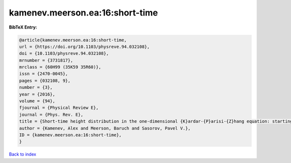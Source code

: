kamenev.meerson.ea:16:short-time
================================

.. :cite:t:`kamenev.meerson.ea:16:short-time`

.. bibliography:: ../../All.bib

**BibTeX Entry:**

.. code-block:: bibtex

   @article{kamenev.meerson.ea:16:short-time,
   url = {https://doi.org/10.1103/physreve.94.032108},
   doi = {10.1103/physreve.94.032108},
   mrnumber = {3731817},
   mrclass = {60H99 (35K59 35R60)},
   issn = {2470-0045},
   pages = {032108, 9},
   number = {3},
   year = {2016},
   volume = {94},
   fjournal = {Physical Review E},
   journal = {Phys. Rev. E},
   title = {Short-time height distribution in the one-dimensional {K}ardar-{P}arisi-{Z}hang equation: starting from a parabola},
   author = {Kamenev, Alex and Meerson, Baruch and Sasorov, Pavel V.},
   ID = {kamenev.meerson.ea:16:short-time},
   }

`Back to index <../index>`_
